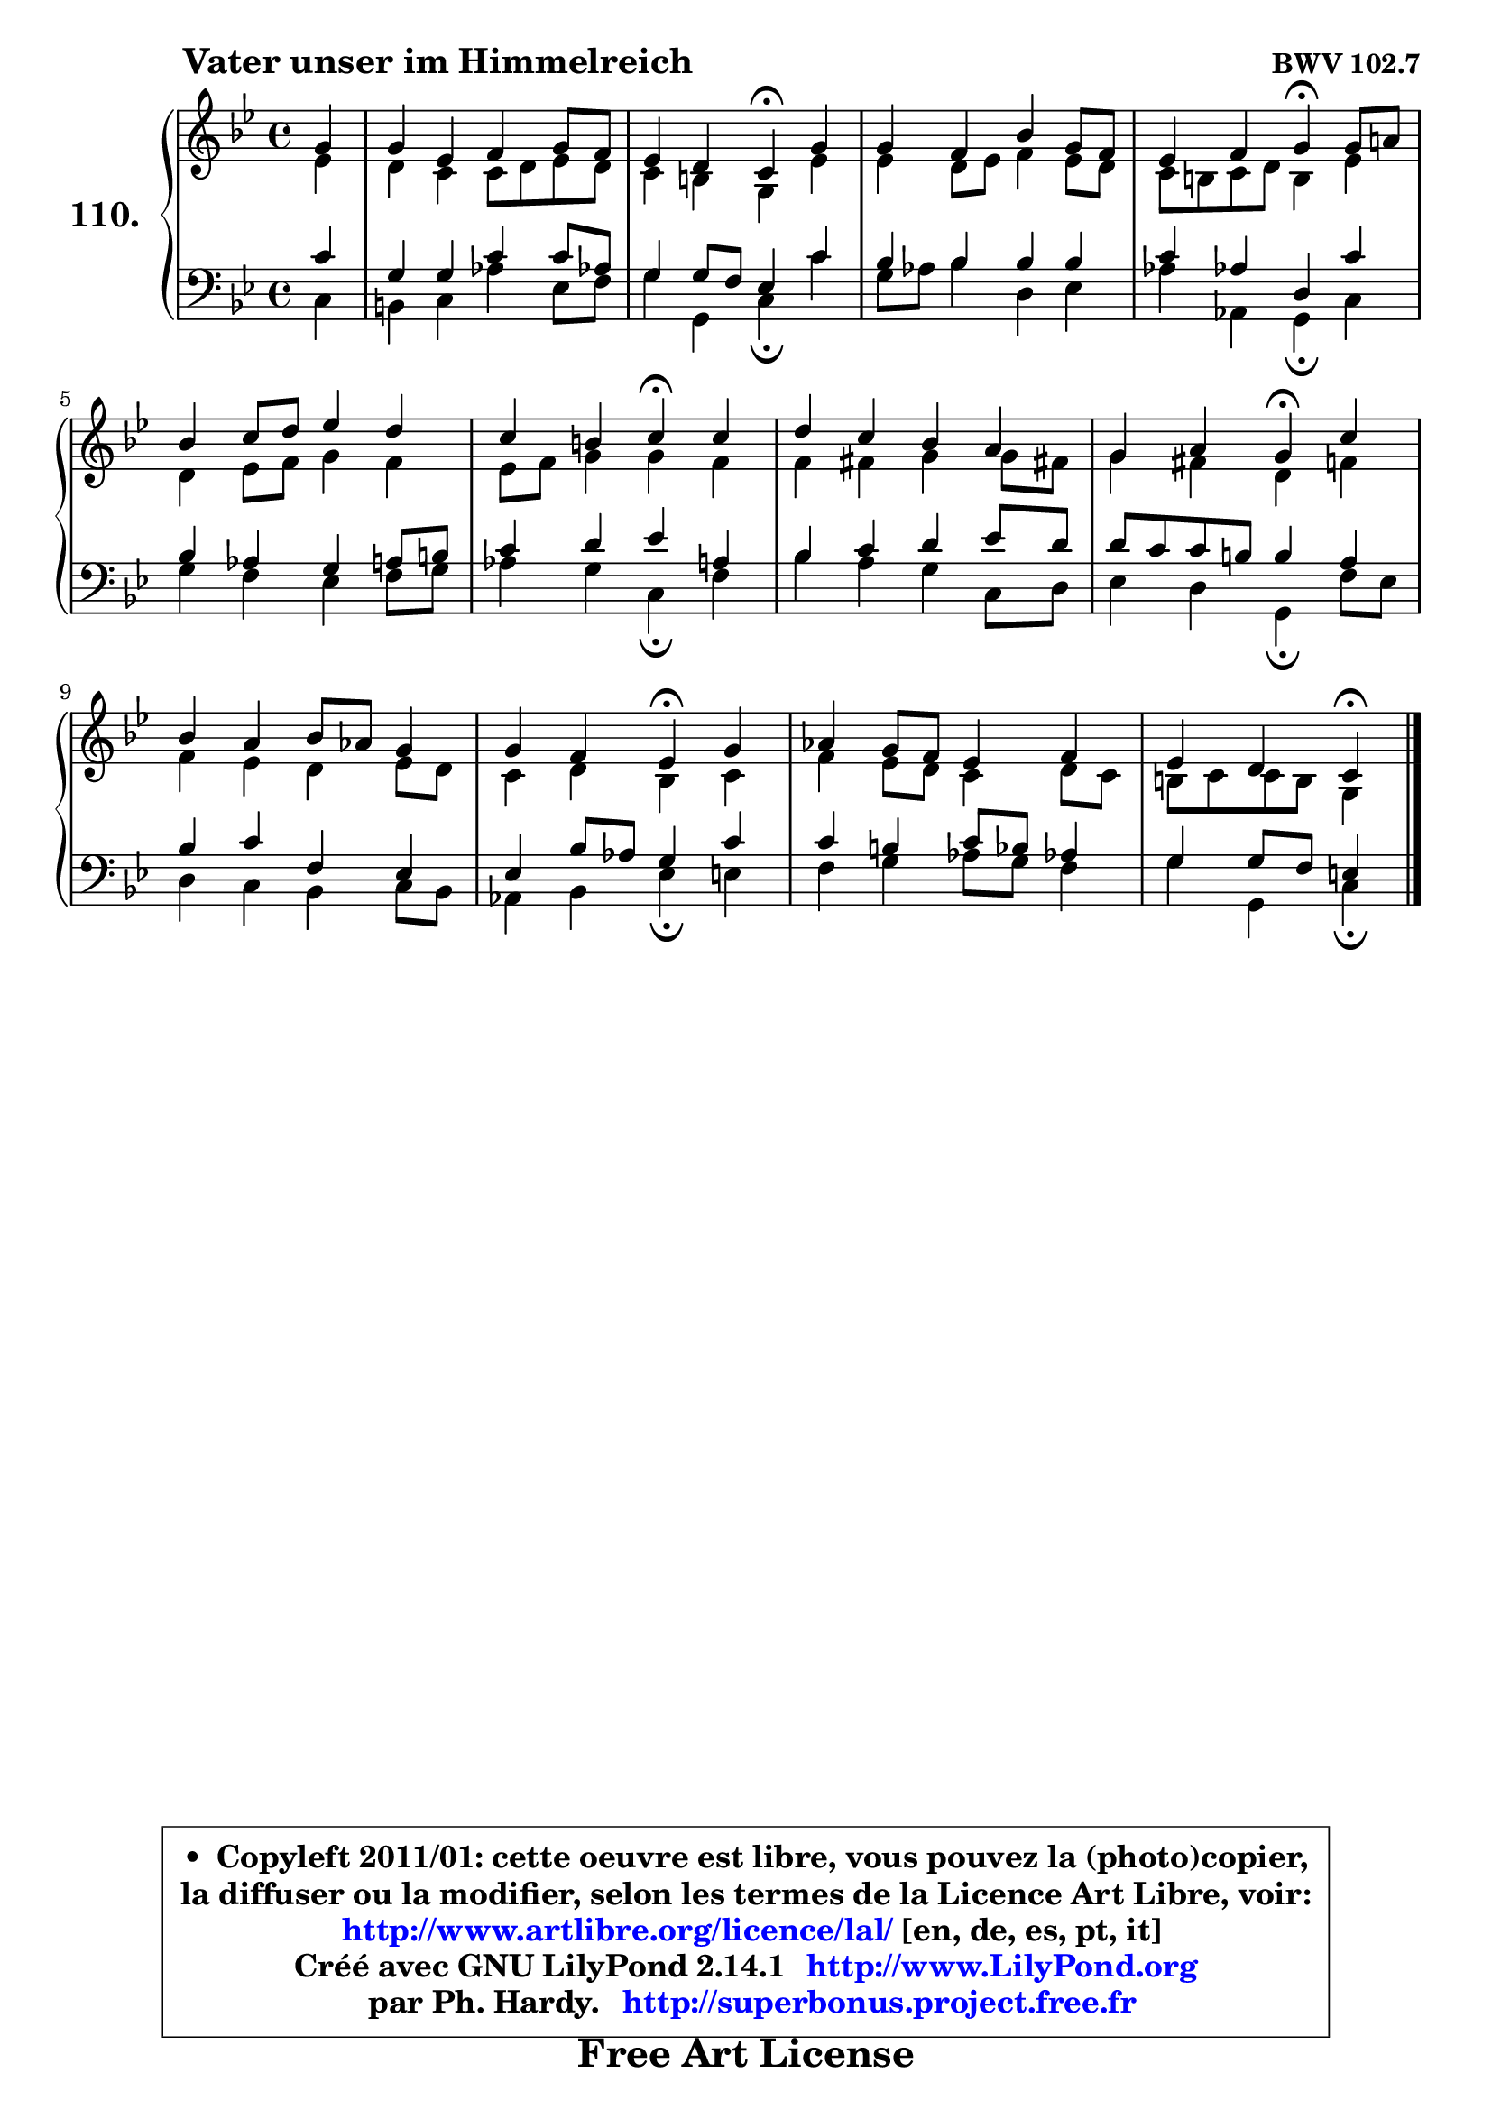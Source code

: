 
\version "2.14.1"

    \paper {
%	system-system-spacing #'padding = #0.1
%	score-system-spacing #'padding = #0.1
%	ragged-bottom = ##f
%	ragged-last-bottom = ##f
	}

    \header {
      opus = \markup { \bold "BWV 102.7" }
      piece = \markup { \hspace #9 \fontsize #2 \bold "Vater unser im Himmelreich" }
      maintainer = "Ph. Hardy"
      maintainerEmail = "superbonus.project@free.fr"
      lastupdated = "2011/Jul/20"
      tagline = \markup { \fontsize #3 \bold "Free Art License" }
      copyright = \markup { \fontsize #3  \bold   \override #'(box-padding .  1.0) \override #'(baseline-skip . 2.9) \box \column { \center-align { \fontsize #-2 \line { • \hspace #0.5 Copyleft 2011/01: cette oeuvre est libre, vous pouvez la (photo)copier, } \line { \fontsize #-2 \line {la diffuser ou la modifier, selon les termes de la Licence Art Libre, voir: } } \line { \fontsize #-2 \with-url #"http://www.artlibre.org/licence/lal/" \line { \fontsize #1 \hspace #1.0 \with-color #blue http://www.artlibre.org/licence/lal/ [en, de, es, pt, it] } } \line { \fontsize #-2 \line { Créé avec GNU LilyPond 2.14.1 \with-url #"http://www.LilyPond.org" \line { \with-color #blue \fontsize #1 \hspace #1.0 \with-color #blue http://www.LilyPond.org } } } \line { \hspace #1.0 \fontsize #-2 \line {par Ph. Hardy. } \line { \fontsize #-2 \with-url #"http://superbonus.project.free.fr" \line { \fontsize #1 \hspace #1.0 \with-color #blue http://superbonus.project.free.fr } } } } } }

	  }

  guidemidi = {
        r4 |
        R1 |
        r2 \tempo 4 = 30 r4 \tempo 4 = 78 r4 |
        R1 |
        r2 \tempo 4 = 30 r4 \tempo 4 = 78 r4 |
        R1 |
        r2 \tempo 4 = 30 r4 \tempo 4 = 78 r4 |
        R1 |
        r2 \tempo 4 = 30 r4 \tempo 4 = 78 r4 |
        R1 |
        r2 \tempo 4 = 30 r4 \tempo 4 = 78 r4 |
        R1 |
        r2 \tempo 4 = 30 r4 
	}

  upper = {
	\time 4/4
        \key c \dorian % bes \major
	\clef treble
	\partial 4
	\voiceOne
	<< { 
	% SOPRANO
	\set Voice.midiInstrument = "acoustic grand"
	\relative c'' {
        g4 |
        g4 es f g8 f |
        es4 d c\fermata g' |
        g4 f bes g8 f |
        es4 f g\fermata g8 a! |
        bes4 c8 d es4 d |
        c4 b c\fermata c |
        d4 c bes a |
        g4 a g\fermata c |
        bes4 a bes8 aes g4 |
        g4 f es\fermata g |
        aes4 g8 f es4 f |
        es4 d c\fermata
        \bar "|."
	} % fin de relative
	}

	\context Voice="1" { \voiceTwo 
	% ALTO
	\set Voice.midiInstrument = "acoustic grand"
	\relative c' {
        es4 |
        d4 c c8 d es d |
        c4 b g es' |
        es4 d8 es f4 es8 d |
        c8 b c d b4 es |
        d4 es8 f g4 f |
        es8 f g4 g f |
        f4 fis g g8 fis! |
        g4 fis d f |
        f4 es d es8 d |
        c4 d bes c |
        f4 es8 d c4 d8 c |
        b8 c c b g4
        \bar "|."
	} % fin de relative
	\oneVoice
	} >>
	}

    lower = {
	\time 4/4
	\key c \dorian % bes \major
	\clef bass
	\partial 4
	\voiceOne
	<< { 
	% TENOR
	\set Voice.midiInstrument = "acoustic grand"
	\relative c' {
        c4 |
        g4 g c c8 aes! |
        g4 g8 f es4 c' |
        bes4 bes bes bes |
        c4 aes! d, c' |
        bes4 aes g a8 b |
        c4 d es a, |
        bes4 c d es8 d |
        d8 c c b b4 a |
        bes4 c f, es |
        es4 bes'8 aes g4 c |
        c4 b c8 bes aes!4 |
        g4 g8 f e4
        \bar "|."
	} % fin de relative
	}
	\context Voice="1" { \voiceTwo 
	% BASS
	\set Voice.midiInstrument = "acoustic grand"
	\relative c {
        c4 |
        b4 c aes' es8 f |
        g4 g, c\fermata c' |
        g8 aes bes4 d, es |
        aes4 aes, g\fermata c |
        g'4 f es f8 g |
        aes4 g c,\fermata f |
        bes4 a g c,8 d |
        es4 d g,\fermata f'8 es |
        d4 c bes c8 bes |
        aes4 bes es\fermata e |
        f4 g aes8 g f4 |
        g4 g, c\fermata
        \bar "|."
	} % fin de relative
	\oneVoice
	} >>
	}


    \score { 

	\new PianoStaff <<
	\set PianoStaff.instrumentName = \markup { \bold \huge "110." }
	\new Staff = "upper" \upper
	\new Staff = "lower" \lower
	>>

    \layout {
%	ragged-last = ##f
	   }

         } % fin de score

  \score {
    \unfoldRepeats { << \guidemidi \upper \lower >> }
    \midi {
    \context {
     \Staff
      \remove "Staff_performer"
               }

     \context {
      \Voice
       \consists "Staff_performer"
                }

     \context { 
      \Score
      tempoWholesPerMinute = #(ly:make-moment 78 4)
		}
	    }
	}


